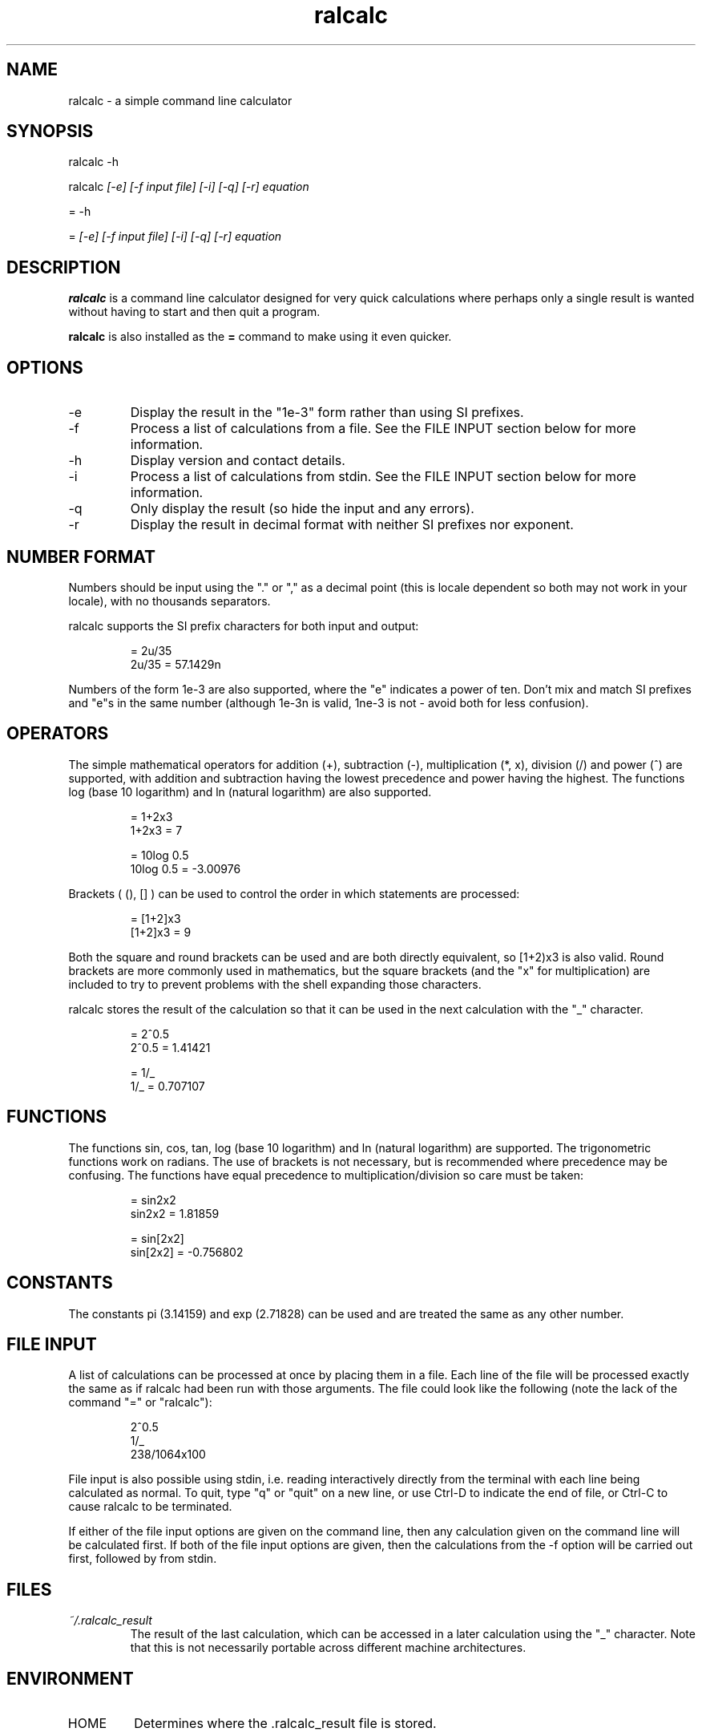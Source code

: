 .TH "ralcalc" "1" "1st June 2008" "" ""
.SH NAME
ralcalc \- a simple command line calculator

.SH SYNOPSIS
.PP
ralcalc -h
.PP
ralcalc
.I [-e] [-f input file] [-i] [-q] [-r] equation
.PP
= -h
.PP
=
.I [-e] [-f input file] [-i] [-q] [-r] equation

.SH DESCRIPTION
.B ralcalc
is a command line calculator designed for very quick calculations where perhaps only a single result is wanted without having to start and then quit a program.
.PP
.B ralcalc
is also installed as the
.B =
command to make using it even quicker.

.SH OPTIONS
.IP -e
Display the result in the "1e-3" form rather than using SI prefixes.
.IP -f
Process a list of calculations from a file. See the FILE INPUT section below for more information.
.IP -h
Display version and contact details.
.IP -i
Process a list of calculations from stdin. See the FILE INPUT section below for more information.
.IP -q
Only display the result (so hide the input and any errors).
.IP -r
Display the result in decimal format with neither SI prefixes nor exponent.

.SH NUMBER FORMAT
Numbers should be input using the "." or "," as a decimal point (this is locale dependent so both may not work in your locale), with no thousands separators.
.PP
ralcalc supports the SI prefix characters for both input and output:
.PP
.RS
= 2u/35
.br
2u/35 = 57.1429n
.RE
.PP
Numbers of the form 1e-3 are also supported, where the "e" indicates a power of ten. Don't mix and match SI prefixes and "e"s in the same number (although 1e-3n is valid, 1ne-3 is not - avoid both for less confusion).

.SH OPERATORS

The simple mathematical operators for addition (+), subtraction (-), multiplication (*, x), division (/) and power (^) are supported, with addition and subtraction having the lowest precedence and power having the highest. The functions log (base 10 logarithm) and ln (natural logarithm) are also supported.
.PP
.RS
= 1+2x3
.br
1+2x3 = 7
.PP
= 10log 0.5
.br
10log 0.5 = -3.00976
.RE
.PP
Brackets ( (), [] ) can be used to control the order in which statements are processed:
.PP
.RS
= [1+2]x3
.br
[1+2]x3 = 9
.RE
.PP
Both the square and round brackets can be used and are both directly equivalent, so [1+2)x3 is also valid. Round brackets are more commonly used in mathematics, but the square brackets (and the "x" for multiplication) are included to try to prevent problems with the shell expanding those characters.
.PP
ralcalc stores the result of the calculation so that it can be used in the next calculation with the "_" character.
.PP
.RS
= 2^0.5
.br
2^0.5 = 1.41421
.PP
= 1/_
.br
1/_ = 0.707107
.RE

.SH FUNCTIONS

The functions sin, cos, tan, log (base 10 logarithm) and ln (natural logarithm) are supported. The trigonometric functions work on radians. The use of brackets is not necessary, but is recommended where precedence may be confusing. The functions have equal precedence to multiplication/division so care must be taken:
.PP
.RS
= sin2x2
.br
sin2x2 = 1.81859
.PP
= sin[2x2]
.br
sin[2x2] = -0.756802
.RE

.SH CONSTANTS

The constants pi (3.14159) and exp (2.71828) can be used and are treated the same as any other number.

.SH FILE INPUT
A list of calculations can be processed at once by placing them in a file. Each line of the file will be processed exactly the same as if ralcalc had been run with those arguments. The file could look like the following (note the lack of the command "=" or "ralcalc"):
.PP
.RS
2^0.5
.br
1/_
.br
238/1064x100
.RE
.PP
File input is also possible using stdin, i.e. reading interactively directly from the terminal with each line being calculated as normal. To quit, type "q" or "quit" on a new line, or use Ctrl-D to indicate the end of file, or Ctrl-C to cause ralcalc to be terminated.
.PP
If either of the file input options are given on the command line, then any calculation given on the command line will be calculated first. If both of the file input options are given, then the calculations from the -f option will be carried out first, followed by from stdin.

.SH FILES
.I ~/.ralcalc_result
.RS
The result of the last calculation, which can be accessed in a later calculation using the "_" character. Note that this is not necessarily portable across different machine architectures.

.SH ENVIRONMENT
.IP HOME
Determines where the .ralcalc_result file is stored.

.SH DIAGNOSTICS
ralcalc attempts to notify the user of as many errors as possible and indicate where those errors are, if they are user input related.

.PP
If an unknown character is included in the equation, an "unknown token" error will be generated. The error marker points to the invalid character.
.PP
.RS
= 34/3@2

Error: 34/3@2
           ^ unknown token
.RE

.PP
If an invalid number is included, a "bad number" error will be generated. The error marker points to the end of the invalid number.
.PP
.RS
= 3.14.159x2.8^2

Error: 3.14.159x2.8^2
              ^ bad number
.RE

.PP
If the number of open and close brackets do not match up, a "mismatched brackets" error will be generated. The error marker position has no significance.
.PP
.RS
= 5/[[2+3]*9

Error: 5/[[2+3]*9
                 ^ mismatched brackets

.RE

.PP
If an operator appears in an invalid position, an "invalid operator" error will be generated. Examples of this include duplicated operators "++" and operators next to closed brackets "+)". The error marker indicates the invalid operator.
.PP
.RS
= 3^^7

Error: 3^^7
         ^ invalid operator
.RE

.PP
If a bracket appears in an invalid position, an "invalid bracket" error will be generated. This type of error often overlaps with other errors, so there will be a number of messages written to the screen. It is best to fix this error first as it will likely be the root cause of the problem. The error marker indicates the invalid bracket.
.PP
.RS
= [2+]3
 
Error: [2+]3
          ^ invalid bracket
  
Error: [2+]3
            ^ invalid operator
.RE

.PP
If ralcalc is unable to allocate some memory, an "out of memory" error will be generated.

.PP
Internal error: If the parser notices two numbers next to each other yet does not generate a "bad number" error, then a "duplicate number" error will be generated. This should never happen.

.PP
Internal error: If an unknown error code is passed to the error output function, an "unknown error" will be generated and the invalid error code displayed.

.SH EXIT VALUES
.TP
.B 0
.I Success
.TP
.B 1
.I At least one error occurred.

.SH BUGS
Only a single "-f filename" can be passed at once.

.SH AUTHOR
Roger Light <roger@atchoo.org>
